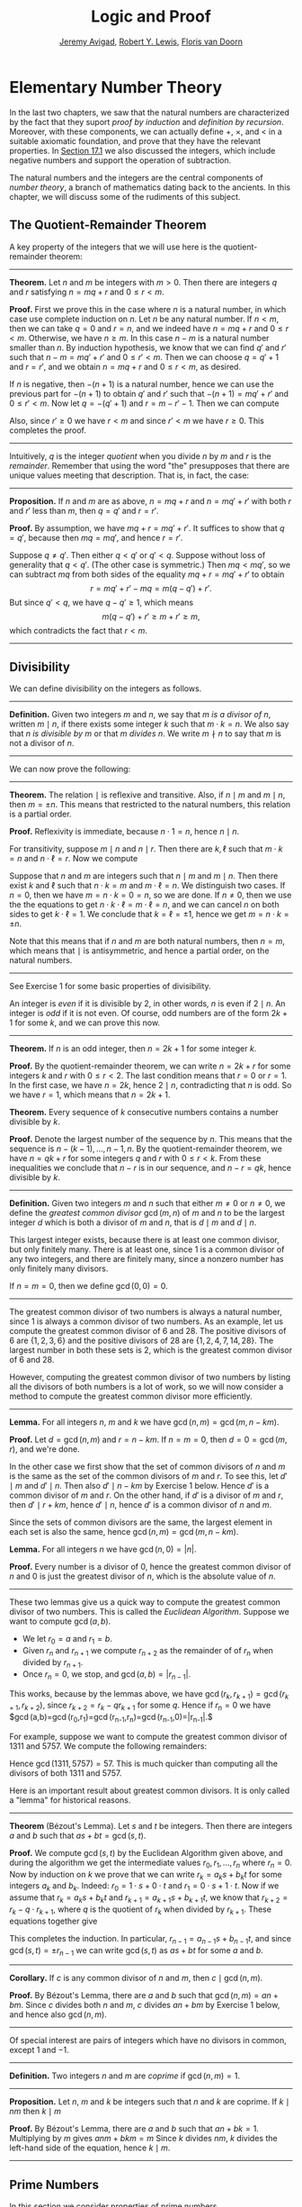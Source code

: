 #+Title: Logic and Proof
#+Author: [[http://www.andrew.cmu.edu/user/avigad][Jeremy Avigad]], [[http://www.andrew.cmu.edu/user/rlewis1/][Robert Y. Lewis]],  [[http://www.contrib.andrew.cmu.edu/~fpv/][Floris van Doorn]]

* Elementary Number Theory
:PROPERTIES:
  :CUSTOM_ID: Elementary_Number_Theory
:END:

In the last two chapters, we saw that the natural numbers are
characterized by the fact that they suport /proof by induction/ and
/definition by recursion/. Moreover, with these components, we can
actually define $+$, $\times$, and $<$ in a suitable axiomatic
foundation, and prove that they have the relevant properties. In
[[file:17_The_Natural_Numbers_and_Induction.org::#The_Integers][Section 17.1]] we also discussed the integers, which include negative
numbers and support the operation of subtraction.

The natural numbers and the integers are the central components of
/number theory/, a branch of mathematics dating back to the
ancients. In this chapter, we will discuss some of the rudiments of
this subject.

** The Quotient-Remainder Theorem
:PROPERTIES:
  :CUSTOM_ID: The_Quotient_Remainder_Theorem
:END:

A key property of the integers that we will use here is the
quotient-remainder theorem:

#+HTML: <hr>
#+LATEX: \horizontalrule

*Theorem.* Let $n$ and $m$ be integers with $m > 0$. Then there
are integers $q$ and $r$ satisfying $n = m q + r$ and $0 \le r < m$.

*Proof.* First we prove this in the case where $n$ is a natural
number, in which case use complete induction on $n$. Let $n$ be any
natural number. If $n < m$, then we can take $q = 0$ and $r = n$, and
we indeed have $n = m q + r$ and $0 \le r < m$. Otherwise, we have $n
\geq m$. In this case $n - m$ is a natural number smaller than $n$. By
induction hypothesis, we know that we can find $q'$ and $r'$ such that
$n - m = m q' + r'$ and $0 \le r' < m$. Then we can choose $q = q' +
1$ and $r = r'$, and we obtain $n = m q + r$ and $0 \le r < m$, as
desired.

If $n$ is negative, then $-(n+1)$ is a natural number, hence we can
use the previous part for $-(n+1)$ to obtain $q'$ and $r'$ such that
$-(n+1) = m q' + r'$ and $0 \le r' < m$. Now let $q = -(q' + 1)$ and
$r = m - r' - 1$. Then we can compute
\begin{align*}
m q + r &= -m (q' + 1) + m - r' - 1\\
&=  -(m q' + r') - m + m - 1\\
&= -(-(n+1)) - 1\\
&= n + 1 - 1\\
&= n.
\end{align*}
Also, since $r' \geq 0$ we have $r < m$ and since $r' < m$ we have $r
\geq 0$. This completes the proof.

#+HTML: <hr>
#+LATEX: \horizontalrule

Intuitively, $q$ is the integer /quotient/ when you divide $n$ by $m$
and $r$ is the /remainder/. Remember that using the word "the"
presupposes that there are unique values meeting that
description. That is, in fact, the case:

#+HTML: <hr>
#+LATEX: \horizontalrule

*Proposition.* If $n$ and $m$ are as above, $n = m q + r$ and $n =
m q' + r'$ with both $r$ and $r'$ less than $m$, then $q = q'$ and $r
= r'$.

*Proof.* By assumption, we have $mq + r = m q' + r'$. It suffices to
show that $q = q'$, because then $m q = m q'$, and hence $r = r'$.

Suppose $q \ne q'$. Then either $q < q'$ or $q' < q$. Suppose without
loss of generality that $q < q'$. (The other case is symmetric.) Then
$m q < m q'$, so we can subtract $mq$ from both sides of the equality
$mq + r = m q' + r'$ to obtain
\[
r = m q' + r' - m q = m (q - q') + r'.
\]
But since $q' < q$, we have $q - q' \ge 1$, which means
\[
m (q - q') + r' \ge m + r' \ge m,
\]
which contradicts the fact that $r < m$.

#+HTML: <hr>
#+LATEX: \horizontalrule

** Divisibility
:PROPERTIES:
  :CUSTOM_ID: Divisibility
:END:

We can define divisibility on the integers as follows.

#+HTML: <hr>
#+LATEX: \horizontalrule

*Definition.* Given two integers $m$ and $n$, we say that $m$ /is a
 divisor of/ $n$, written $m \mid n$, if there exists some integer $k$
 such that $m \cdot k = n$. We also say that $n$ /is divisible by/ $m$
 or that $m$ /divides/ $n$. We write $m \nmid n$ to say that $m$ is
 not a divisor of $n$.

#+HTML: <hr>
#+LATEX: \horizontalrule

We can now prove the following:

#+HTML: <hr>
#+LATEX: \horizontalrule

*Theorem.* The relation $\mid$ is reflexive and transitive. Also, if
$n \mid m$ and $m \mid n$, then $m = \pm n$. This means that
restricted to the natural numbers, this relation is a partial order.

*Proof.* Reflexivity is immediate, because $n \cdot 1 = n$, hence
$n\mid n$.

For transitivity, suppose $m \mid n$ and $n \mid
r$. Then there are $k,\ell$ such that $m \cdot k = n$ and $n \cdot
\ell = r$. Now we compute
\begin{align*}
m \cdot (k \cdot \ell) &= (m \cdot k) \cdot \ell \\
& = n \cdot \ell  \\
& = r.
\end{align*}

Suppose that $n$ and $m$ are integers such that $n\mid m$ and $m \mid
n$. Then there exist $k$ and $\ell$ such that $n\cdot k = m$ and $m
\cdot \ell = n$. We distinguish two cases. If $n = 0$, then we have $m
= n\cdot k = 0 = n$, so we are done. If $n \neq 0$, then we use the
the equations to get $n \cdot k \cdot \ell = m \cdot \ell = n$, and we
can cancel $n$ on both sides to get $k \cdot \ell = 1$. We conclude
that $k = \ell = \pm 1$, hence we get $m = n \cdot k = \pm n$.

Note that this means that if $n$ and $m$ are both natural numbers,
then $n = m$, which means that $\mid$ is antisymmetric, and hence a
partial order, on the natural numbers.

#+HTML: <hr>
#+LATEX: \horizontalrule

See Exercise 1 for some basic properties of divisibility.

An integer is /even/ if it is divisible by $2$, in other words,
$n$ is even if $2 \mid n$. An integer is /odd/ if it is not
even. Of course, odd numbers are of the form $2k+1$ for some $k$, and
we can prove this now.

#+HTML: <hr>
#+LATEX: \horizontalrule

*Theorem.* If $n$ is an odd integer, then $n=2k+1$ for some integer $k$.

*Proof.* By the quotient-remainder theorem, we can write $n = 2k+r$
for some integers $k$ and $r$ with $0\le r < 2$. The last condition
means that $r = 0$ or $r = 1$. In the first case, we have $n = 2k$,
hence $2 \mid n$, contradicting that $n$ is odd. So we have $r = 1$,
which means that $n = 2k+1$.

*Theorem.* Every sequence of $k$ consecutive numbers contains a number
divisible by $k$.

*Proof.* Denote the largest number of the sequence by $n$. This means
that the sequence is $n - (k - 1), \ldots, n - 1, n$. By the
quotient-remainder theorem, we have $n = q k + r$ for some integers
$q$ and $r$ with $0\leq r < k$. From these inequalities we conclude
that $n - r$ is in our sequence, and $n - r = q k$, hence divisible by
$k$.

#+HTML: <hr>
#+LATEX: \horizontalrule

*Definition.* Given two integers $m$ and $n$ such that either $m \neq
0$ or $n \neq 0$, we define the /greatest common divisor/ $\gcd(m,n)$
of $m$ and $n$ to be the largest integer $d$ which is both a divisor
of $m$ and $n$, that is $d \mid m$ and $d \mid n$.

This largest integer exists, because there is at least one common
divisor, but only finitely many. There is at least one, since 1 is a
common divisor of any two integers, and there are finitely many, since
a nonzero number has only finitely many divisors.

If $n = m = 0$, then we define $\gcd(0,0) = 0$.

#+HTML: <hr>
#+LATEX: \horizontalrule

The greatest common divisor of two numbers is always a natural number,
since 1 is always a common divisor of two numbers.  As an example, let
us compute the greatest common divisor of 6 and 28. The positive
divisors of 6 are $\{1, 2, 3, 6\}$ and the positive divisors of 28 are
$\{1, 2, 4, 7, 14, 28\}$. The largest number in both these sets is 2,
which is the greatest common divisor of 6 and 28.

However, computing the greatest common divisor of two numbers by
listing all the divisors of both numbers is a lot of work, so we will
now consider a method to compute the greatest common divisor more
efficiently.

#+HTML: <hr>
#+LATEX: \horizontalrule

*Lemma.* For all integers $n$, $m$ and $k$ we have
$\gcd(n,m)=\gcd(m,n-km)$.

*Proof.* Let $d = \gcd(n,m)$ and $r = n-km$. If $n = m = 0$, then $d
= 0 = \gcd(m,r)$, and we're done.

In the other case we first show that the set of common divisors of $n$
and $m$ is the same as the set of the common divisors of $m$ and
$r$. To see this, let $d' \mid m$ and $d' \mid n$. Then also $d' \mid
n - km$ by Exercise 1 below. Hence $d'$ is a common divisor of $m$
and $r$. On the other hand, if $d'$ is a divisor of $m$ and $r$, then
$d' \mid r + km$, hence $d' \mid n$, hence $d'$ is a common divisor
of $n$ and $m$.

Since the sets of common divisors are the same, the largest element
in each set is also the same, hence $\gcd(n,m)=\gcd(m,n-km)$.

*Lemma.* For all integers $n$ we have $\gcd(n,0)=|n|$.

*Proof.* Every number is a divisor of 0, hence the greatest common
divisor of $n$ and 0 is just the greatest divisor of $n$, which is
the absolute value of $n$.

#+HTML: <hr>
#+LATEX: \horizontalrule

These two lemmas give us a quick way to compute the greatest common
divisor of two numbers. This is called the /Euclidean
Algorithm/. Suppose we want to compute $\gcd(a, b)$.

- We let $r_0 = a$ and $r_1 = b$.
- Given $r_n$ and $r_{n+1}$ we compute $r_{n+2}$ as the remainder of
  of $r_n$ when divided by $r_{n+1}$.
- Once $r_n = 0$, we stop, and $\gcd(a, b) = |r_{n-1}|$.

This works, because by the lemmas above, we have $\gcd(r_k,r_{k+1}) =
\gcd(r_{k+1}, r_{k+2})$, since $r_{k+2} = r_k - qr_{k+1}$ for some
$q$. Hence if $r_n=0$ we have
$\gcd(a,b)=\gcd(r_0,r_1)=\gcd(r_{n-1},r_n)=\gcd(r_{n-1},0)=|r_{n-1}|.$

For example, suppose we want to compute the greatest common divisor of
1311 and 5757. We compute the following remainders:
\begin{align*}
5757 &= 4\times1311 + 513\\
1311 &= 2\times513 + 285\\
513 &= 1\times285 + 228\\
285 &= 1\times228 + 57\\
228 &= 4\times57 + 0.
\end{align*}
Hence $\gcd(1311,5757) = 57$. This is much quicker than computing all
the divisors of both 1311 and 5757.

Here is an important result about greatest common divisors. It is only
called a "lemma" for historical reasons.

#+HTML: <hr>
#+LATEX: \horizontalrule

*Theorem* (B‎ézout's Lemma). Let $s$ and $t$ be integers. Then there
are integers $a$ and $b$ such that $as+bt=\gcd(s,t)$.

*Proof.* We compute $\gcd(s,t)$ by the Euclidean Algorithm given
above, and during the algorithm we get the intermediate values $r_0,
r_1, \ldots, r_n$ where $r_n = 0$. Now by induction on $k$ we prove
that we can write $r_k = a_ks+b_kt$ for some integers $a_k$ and
$b_k$. Indeed: $r_0 = 1\cdot s + 0\cdot t$ and $r_1 = 0\cdot s +
1\cdot t$. Now if we assume that $r_k = a_ks+b_kt$ and $r_{k+1} =
a_{k+1}s+b_{k+1}t$, we know that $r_{k+2} = r_k - q\cdot r_{k+1}$,
where $q$ is the quotient of $r_k$ when divided by $r_{k+1}$. These
equations together give
\begin{equation*}
r_{k+2} = (a_k-qa_{k+1})s + (b_k-qb_{k+1})t
\end{equation*}
This completes the induction. In particular, $r_{n-1} =
a_{n-1}s+b_{n-1}t$, and since $\gcd(s,t)=\pm r_{n-1}$ we can write
$\gcd(s,t)$ as $as+bt$ for some $a$ and $b$.

#+HTML: <hr>
#+LATEX: \horizontalrule

*Corollary.* If $c$ is any common divisor of $n$ and $m$, then $c \mid
\gcd(n, m)$.

*Proof.* By B‎ézout's Lemma, there are $a$ and $b$ such that
$\gcd(n,m)=an+bm$. Since $c$ divides both $n$ and $m$, $c$ divides
$an+bm$ by Exercise 1 below, and hence also $\gcd(n,m)$.

#+HTML: <hr>
#+LATEX: \horizontalrule

Of special interest are pairs of integers which have no divisors in
common, except 1 and $-1$.

#+HTML: <hr>
#+LATEX: \horizontalrule

*Definition.* Two integers $n$ and $m$ are /coprime/ if $\gcd(n,m) = 1$.

#+HTML: <hr>
#+LATEX: \horizontalrule

*Proposition.* Let $n$, $m$ and $k$ be integers such that $n$ and $k$
are coprime. If $k \mid nm$ then $k \mid m$

*Proof.* By B‎ézout's Lemma, there are $a$ and $b$ such that $an+bk =
1$. Multiplying by $m$ gives $anm + bkm = m$ Since $k$ divides $nm$,
$k$ divides the left-hand side of the equation, hence $k \mid m$.

#+HTML: <hr>
#+LATEX: \horizontalrule


** Prime Numbers
:PROPERTIES:
  :CUSTOM_ID: Modular_Arithmetic
:END:

In this section we consider properties of prime numbers.

#+HTML: <hr>
#+LATEX: \horizontalrule

*Definition.* An integer $p\geq 2$ is called /prime/ if the only
positive divisors of $p$ are 1 and $p$. An integer $n \geq 2$ which
is not prime is called /composite/.

#+HTML: <hr>
#+LATEX: \horizontalrule

An equivalent definition of a prime number is a positive number with
exactly 2 positive divisors.

Recall from [[file:17_The_Natural_Numbers_and_Induction.org][Chapter 17]] that every natural number greater than 1 can be
written as the product of primes. In particular, ever natural number
greater than 1 is divisible by some prime number.

We now prove some other properties about prime numbers.

#+HTML: <hr>
#+LATEX: \horizontalrule

*Theorem.* There are infinitely many primes.

*Proof.* Suppose for the sake of contradiction that there are only
finitely many primes $p_1, p_2, \ldots, p_k$. Let $n = p_1
\times p_2 \times \cdots \times p_k$. Since $n$ is divisible by $p_i$
for all $i\leq k$ we know that $n+1$ is not divisible by $p_i$ for
any $i$. However, we assumed that these are all primes, contradicting the
fact that every number is divisible by a prime number.

*Lemma.* If $n$ is an integer and $p$ is a prime number, then either $n$
and $p$ are coprime or $p \mid n$.

*Proof.* Let $d = \gcd(n, p)$. Since $d$ is a positive divisor of
$p$, either $d = 1$ or $d = p$. In the first case, $n$ and $p$ are
coprime by definition, and in the second case we have $p \mid n$.

*Proposition.* If $n$ and $m$ are integers and $p$ is a prime number such
that $p \mid nm$ then either $p \mid n$ or $p \mid m$.

*Proof.* Suppose that $p \nmid n$. By the previous Lemma, this means
that $p$ and $n$ are coprime. From this we can conclude that $p \mid m$.

#+HTML: <hr>
#+LATEX: \horizontalrule

The last result in this section captures that the primes are the
"building blocks" of the positive integers for multiplication: all
other integers can be written as a product of primes in an
essentially unique way.


#+HTML: <hr>
#+LATEX: \horizontalrule

*Theorem* (Fundamental Theorem of Arithmetic). Let $n > 0$ be an
integer. Then there are primes $p_1, \ldots, p_k$ such that $n =
p_1\times \cdots \times p_k$. Moreover, these primes are unique up to
reordering. That means that if there are prime numbers $q_1, \ldots,
q_\ell$ such that $q_1\times \cdots \times q_\ell = n$, then the $q_i$
are a reordering of the $p_i$. To be completely precise, this means
that there is a bijection $\sigma : \{1, \ldots, k\} \to \{1, \ldots,
k\}$ such that $q_i = p_{\sigma(i)}$.

*Remark.* 1 can be written as the product of zero prime numbers. The
/empty product/ is defined to be 1.

*Proof.* We have already seen that every number can be written as the
product of primes, so we only need to prove the uniqueness up to
reordering. Suppose this is not true, and by the least element
principle, let $n$ be the smallest positive integers such that $n$ can
be written as the product of primes in two ways: $n = p_1\times \cdots
\times p_k = q_1 \times \cdots \times q_\ell$.

Since 1 can be written as product of primes /only/ as empty product,
we have $n > 1$, hence $k \geq 1$. Since $p_k$ is prime, we must have
$p_k \mid q_j$ for some $j \leq \ell$. By swapping $q_j$ and $q_\ell$,
we may assume that $j = \ell$. Since $q_\ell$ is also prime, we have
$p_k = q_\ell$.

Now we have $p_1\times \cdots \times p_{k-1} = q_1 \times
\cdots \times q_{\ell-1}$. This product is smaller than $n$, but can
be written as product of primes in two different ways. But we assumed
$n$ was the smallest such number. Contradiction!

#+HTML: <hr>
#+LATEX: \horizontalrule


** Modular Arithmetic
:PROPERTIES:
  :CUSTOM_ID: Modular_Arithmetic
:END:

In the discussion of equivalence relations in [[file:13_Relations.org::#Equivalence_Relations_and_Equality][Section 13.3]] we considered
the example of the relation of modular equivalence on the
integers. This is sometimes thought of as "clock arithmetic." Suppose
you have a 12-hour clock without a minute hand, so it only has an hour
hand which can point to the hours 12, 1, 2, 3, 4, 5, 6, 7, 8, 9, 10,
11 and then it wraps to 12 again. We can do arithmetic with this
clock.
- If the hand currently points to 10, then 5 hours later it will point to 3.
- If the hand points to 7, then 23 hours before that, it pointed to 8.
- If the hand points to 9, and we work for a 8 hours, then when we are
  done the hand will point to 5. If we worked twice as long, starting
  at 9, the hand will point to 1.

We want to write these statements using mathematical notation, so that
we can reason about them more easily. We cannot write $10 + 5 = 3$ for
the first expression, because that would be false, so instead we use
the notation $10 + 5 \equiv 3 \pmod{12}$. The notation $\pmod{12}$
indicates that we forget about multiples of 12, and we use the
"congruence" symbol with three horizontal lines to remind us that
these values are not exactly equal, but only equal up to multiples
of 12. The other two lines can be formulated as $7 - 23 \equiv 8
\pmod{12}$ and $9 + 2 \cdot 8 \equiv 1 \pmod{12}$.

Here are some more examples:
- $6 + 7 \equiv 1 \pmod{12}$
- $6 \cdot 7 \equiv 42 \equiv 6 \pmod{12}$
- $7 \cdot 5 \equiv 35 \equiv -1 \pmod{12}$
The last example shows that we can use negative numbers as well.

We now give a precise definition.

#+HTML: <hr>
#+LATEX: \horizontalrule

*Definition.* For integers $a$, $b$ and $n$ we say that $a$ and $b$
are /congruent modulo/ $n$ if $n \mid a - b$. This is written $a
\equiv b \pmod{n}$. The number $n$ is called the /modulus/.

#+HTML: <hr>
#+LATEX: \horizontalrule

Typically we only use this definition when the modulus $n$ is
positive.

#+HTML: <hr>
#+LATEX: \horizontalrule

*Theorem.* Congruence modulo $n$ is an equivalence relation.

*Proof.* We have to show that congruence modulo $n$ is reflexive,
symmetric and transitive.

It is reflexive, because $a - a = 0$, so $n \mid a - a$, and hence
$a\equiv a \pmod{n}$.

To show that it is symmetric, suppose that $a \equiv b \pmod{n}$. Then
by definition, $n \mid a - b$. So $n \mid (-1) \cdot (a - b)$, which
means that $n \mid b - a$. This means by definition that $b \equiv a
\pmod{n}$.

To show that it is transitive, suppose that $a \equiv b \pmod{n}$ and
$b \equiv c \pmod{n}$. Then we have $n \mid a - b$ and $n \mid b -
c$. Hence we have $n \mid (a - b) + (b - c)$ which means that $n \mid
a - c$. So $a \equiv c \pmod{n}$.

#+HTML: <hr>
#+LATEX: \horizontalrule

This theorem justifies the "chaining" notation we used above when we
wrote $7 \cdot 5 \equiv 35 \equiv -1 \pmod{12}$. Since congruence
modulo 12 is transitive, we can now actually conclude that $7\cdot
5\equiv -1 \pmod{12}$.

#+HTML: <hr>
#+LATEX: \horizontalrule

*Theorem.* Suppose that $a\equiv b \pmod{n}$ and $c\equiv
d\pmod{n}$. Then $a+c\equiv b+d \pmod{n}$ and $a\cdot c\equiv b\cdot
d\pmod{n}$.

Moreover, if $a\equiv b \pmod{n}$ then $a^k\equiv b^k \pmod{n}$ for
all natural numbers $k$.

*Proof.* We know that $n \mid a - b$ and $n \mid c - d$. For the first
statement, we can calculate that $(a + c) - (b + d) = (a - b) + (c -
d)$, so we can conclude that $n \mid (a + c) - (b + d)$ hence that
$a+c\equiv b+d\pmod{n}$.

For the second statement, we want to show that $n \mid a\cdot c -
b\cdot d$. We can factor $a\cdot c - b\cdot d = (a - b)\cdot c +
b\cdot(c-d)$. Now $n$ divides both summands on the right, hence $n$
divides $a\cdot c - b\cdot d$, which means that $a\cdot c\equiv b\cdot
d\pmod{n}$.

The last statement follows by induction on $k$. If $k = 0$, then
$1\equiv 1 \pmod{n}$, and for the induction step, suppose that
$a^k\equiv b^k\pmod{n}$, then we have
$a^{k+1}= a\cdot a^k \equiv b \cdot b^k = b^{k+1} \pmod{n}$

#+HTML: <hr>
#+LATEX: \horizontalrule

This theorem is useful for carrying out computations modulo $n$. Here
are some examples.
- Suppose we want to compute $77 \cdot 123$ modulo 12. We know that
  $77 \equiv 5 \pmod{12}$ and $123 \equiv 3 \pmod{12}$, so $77 \cdot
  123 \equiv 5 \cdot 3 \equiv 15 \equiv 3 \pmod{12}$
- Suppose we want to compute $99 \cdot 998$ modulo 10. We know that
  $99 \equiv -1\pmod{10}$ and $998 \equiv -2 \pmod{10}$, hence $99
  \cdot 998 \equiv (-1) \cdot (-2) \equiv 2 \pmod{10}$.
- Suppose we want to know the last digit of $101^{101}$. Notice that
  the last digit of a number $n$ is congruent to $n$ modulo 10, so we
  can just compute $101^{101} \equiv 1^{101} \equiv 1 \pmod{10}$. So
  the last digit of $101^{101}$ is 1.

*Warning.* You cannot do all computations you might expect with
modular arithmetic:
- You are not allowed to divide congruent numbers in modular
  arithmetic. For example $12 \equiv 16 \pmod{4}$, but we are not
  allowed to divide both sides of the equation by 2, because $6
  \not\equiv 8 \pmod{4}$.
- You are not allowed to compute in exponents with modular
  arithmetic. For example $8 \equiv 3 \pmod{5}$, but $2^8 \not\equiv
  2^3 \pmod{5}$. To see this: $2^8 = 256 \equiv 1 \pmod{5}$, but $2^3
  = 8 \equiv 3 \pmod{5}$.

Recall the quotient-remainder theorem: if $n > 0$, then any integer
$a$ can be expressed as $a = n q + r$, where $0 \le r < n$. In the
language of modular arithmetic this means that $a \equiv r
\pmod{n}$. So if $n > 0$, then every integer is congruent to a number
between 0 and $n-1$ (inclusive). So there "are only $n$ different
numbers" when working modulo $n$. This can be used to prove many
statements about the natural numbers.

#+HTML: <hr>
#+LATEX: \horizontalrule

*Proposition.* For every integer $k$, $k^2+1$ is not divisible by 3.

*Proof.* Translating this problem to modular arithmetic, we have to
show that $k^2+1 \not\equiv 0 \pmod{3}$ or in other words that
$k^2\not\equiv 2 \pmod{3}$ for all $k$. By the quotient-remainder
theorem, we know that $k$ is either congruent to 0, 1 or 2,
modulo 3. In the first case, $k^2\equiv 0^2\equiv 0\pmod{3}$. In the
second case, $k^{2}\equiv 1^2 \equiv 1 \pmod{3}$, and in the last case
we have $k^{2}\equiv2^2\equiv4\equiv1\pmod{3}$. In all of those cases,
$k^2\not\equiv2\pmod{3}$. So $k^2+1$ is never divisible by 3.

#+HTML: <hr>
#+LATEX: \horizontalrule

*Proposition.* For all integers $a$ and $b$, $a^2+b^2-3$ is not
divisible by 4.

*Proof.* We first compute the squares modulo 4. We compute
\begin{align*}
0^2&\equiv 0\pmod{4}\\
1^2&\equiv 1\pmod{4}\\
2^2&\equiv 0\pmod{4}\\
3^2&\equiv 1\pmod{4}
\end{align*}
Since every number is congruent to 0, 1, 2 or 3 modulo 4, we know that
every square is congruent to 0 or 1 modulo 4. This means that there
are only four possibilities for $a^2+b^2\pmod{4}$. It can be congruent
to $0+0$, $1+0$, $0+1$ or $0+0$. In all those cases,
$a^2+b^2\not\equiv 3\pmod{4}$ Hence $4\nmid a^2+b^2-3$, proving the
proposition.

#+HTML: <hr>
#+LATEX: \horizontalrule

Recall that we warned you about dividing in modular arithmetic. This
doesn't always work, but often it does. For example, suppose we want
to solve $2n \equiv 1 \pmod{5}$. We cannot solve this by saying that
$n \equiv \frac12 \pmod{5}$, because we cannot work with fractions in
modular arithmetic. However, we can still solve it by multiplying
both sides with 3. Then we get $6n \equiv 3 \pmod{5}$, and since
$6\equiv 1 \pmod{5}$ we get $n \equiv 3 \pmod{5}$. So instead of
dividing by 2 we could multiply by 3 to get the answer. The reason
this worked is because $2\times 3\equiv 1\pmod{5}$.

#+HTML: <hr>
#+LATEX: \horizontalrule

*Definition.* Let $n$ and $a$ be integers. A /multiplicative inverse
of $a$ modulo $n$/ is an integer $b$ such that $ab \equiv 1\pmod{n}$.

#+HTML: <hr>
#+LATEX: \horizontalrule

For example, 3 is a multiplicative inverse of 5 modulo 7, since
$3\times 5\equiv1\pmod{7}$. But $2$ has no multiplicative inverse
modulo 6. Indeed, suppose that $2b\equiv 1 \pmod{6}$, then $6 \mid
2b-1$. However, $2b-1$ is odd, and cannot be divisible by an even
number. We can use multiplicative inverses to solve equations. If we
want to solve $ax\equiv c \pmod{n}$ for $x$ and we know that $b$ is a
multiplicative inverse of $a$, the solution is $x\equiv bc \pmod{n}$
which we can see by multiplying both sides by $b$.

#+HTML: <hr>
#+LATEX: \horizontalrule

*Lemma* Let $n$ and $a$ be integers. $a$ has at most one
multiplicative inverse modulo $n$. That is, if $b$ and $b'$ are both
multiplicative inverses of $a$ modulo $n$, then $b\equiv b'\pmod{n}$.

*Proof.* Suppose that $ab\equiv 1 \equiv ab' \pmod{n}$. Then we can
compute $bab'$ in two ways: $b \equiv b(ab') = (ba)b' \equiv b' \pmod{n}$.

*Proposition.* Let $n$ and $a$ be integers. $a$ has a multiplicative
inverse modulo $n$ if and only if $n$ and $a$ are coprime.

*Proof.* Suppose $b$ is a multiplicative inverse of $a$ modulo
$n$. Then $n \mid ab - 1$. Let $d = \gcd(a, b)$. Since $d \mid n$ we
have $d \mid ab-1$. But since $d$ is a divisor of $ab$, we have $d
\mid ab - (ab-1) = 1$. Since $d\geq0$ we have $d=1$. Hence $n$ and
$a$ are coprime.

On the other hand, suppose that $n$ and $a$ are coprime. By B‎ézout's
Lemma we know that there are integers $b$ and $c$ such that
$cn+ba=\gcd(n,a)=1$. We can rewrite this to $ab - 1 = (-c)n$, hence
$n \mid ab - 1$, which means by definition $ab \equiv 1
\pmod{n}$. This means that $b$ is a multiplicative inverse of $a$
modulo $n$.

#+HTML: <hr>
#+LATEX: \horizontalrule

Note that if $p$ is a prime number and $a$ is a integer not divisible
by $p$, then $a$ and $p$ are coprime, hence $a$ has a multiplicative
inverse.

** Properties of Squares
:PROPERTIES:
  :CUSTOM_ID: Properties of Squares
:END:

Mathematicians from ancient times have been interested in the question
as to which integers can be written as a sum of two squares. For
example, we can write $2 = 1^1 + 1^1$, $5 = 2^2 + 1^2$, $13 = 3^2 +
2^2$. If we make a sufficiently long list of these, an interesting
pattern emerges: if two numbers can be written as a sum of two
squares, then so can their product. For example, $10 = 5 \cdot 2$, and
we can write $10 = 3^2 + 1^2$. Or $65 = 13 \cdot 5$, and we can write
$65 = 8^2 + 1^2$.

At first, one might wonder whether this is just a coincidence. The
following provides a proof of the fact that it is not.

#+HTML: <hr>
#+LATEX: \horizontalrule

*Theorem.* Let $x$ and $y$ be any two integers. If $x$ and $y$ are
both sums of two squares, then so is $x y$.

*Proof.* Suppose $x = a^2 + b^2$, and suppose $y = c^2 + d^2$. I claim
that
\begin{equation*}
xy = (ac - bd)^2 + (ad + bc)^2.
\end{equation*}
To show this, notice that on the one hand we have
\begin{equation*}
xy = (a^2 + b^2) (c^2 + d^2) = a^2 c^2 + a^2 d^2 + b^2 c^2 + b^2 d^2.
\end{equation*}
On the other hand, we have
\begin{align*}
(ac - bd)^2 + (ad + bc)^2 & = (a^2c^2 - 2abcd + b^2 d^2) + (a^2 d^2 + 2 a b c d + b^2 c^2) \\
  & = a^2 c^2 + b^2 d^2 + a^2 d^2 + b^2 c^2.
\end{align*}
Up to the order of summands, the two right-hand sides are the same.

#+HTML: <hr>
#+LATEX: \horizontalrule

We will now prove that $\sqrt{2}$ is not a fraction of two integers.

#+HTML: <hr>
#+LATEX: \horizontalrule

*Theorem.* There are no integers $a$ and $b$ such that $\frac ab=\sqrt{2}$.

*Proof.* Suppose that $\frac ab=\sqrt{2}$ for some integers $a$ and
$b$. By cancelling common factors, we may assume that $a$ and $b$ are
coprime. By squaring both sides, we get $\frac{a^2}{b^2}=2$, and
multiplying both sides by $b^2$ gives $a^2=2b^2$. Since $2b^2$ is
even, we know that $a^2$ is even, and since odd squares are odd, we
conclude that $a$ is even. Hence we can write $a = 2c$ for some
integer $c$. This means that $(2c)^2=2b^2$, hence $2c^2=b^2$. The same
reasoning shows that $b$ is even. But we assumed that $a$ and $b$ are
coprime, which contradicts the fact that they are both even.

Hence there are no integers $a$ and $b$ such that $\frac ab=\sqrt{2}$.

#+HTML: <hr>
#+LATEX: \horizontalrule


** Exercises

# This exercise is referred to by number in the text
1. Prove the following properties about divisibility (for any
   integers $a$, $b$ and $c$):

    - if $a \mid b$ and $a \mid c$ then $a \mid b + c$ and $a \mid b -
      c$;
    - if $a \mid b$ then $a \mid bc$;
    - $a \mid 0$;
    - if $0 \mid a$ then $a = 0$;
    - if $a \neq 0$ then the statements $b \mid c$ and $ab \mid ac$
      are equivalent;
    - if $a \mid b$ and $b \neq 0$ then $|a| \leq |b|$.

2. Prove that for any integer $n$, $n^2$ leaves a remainder of 0 or 1
   when you divide it by 4. Conclude that $n^2 + 2$ is never divisible
   by 4.

3. Prove that if $n$ is odd, $n^2 - 1$ is divisible by 8.

4. Prove that if $m$ and $n$ are odd, then $m^2 + n^2$ is even but not
   divisible by 4.

5. Say that two integers "have the same parity" if they are both even
   or both odd. Prove that if $m$ and $n$ are any two integers, then
   $m + n$ and $m - n$ have the same parity.

5. Write 11160 as product of primes.

6. List all the divisors of 42 and 198, and find the greatest common
   divisor by looking at the largest number in both lists. Also
   compute the greatest common divisor of the numbers by the
   Euclidean Algorithm.

6. Compute $\gcd(15, 55)$, $\gcd(12345, 54321)$ and $\gcd(-77, 110)$

6. Show by induction on $n$ that for every pair of integers $x$ and
   $y$, $x - y$ divides $x^n - y^n$. (Hint: in the induction step,
   write $x^{n+1} - y^{n+1}$ as $x^n (x - y) + x^n y - y^{n+1}$.)

7. Compute $2^{12} \pmod{13}$. Use this to compute $2^{1212004}
   \pmod{13}$.

7. Find the last digit of $99^{99}$. Can you also find the last two
   digits of this number?

8. Prove that $50^{22} - 22^{50}$ is divisible by 7.

9. Check whether the following multiplicative inverses exist, and if
   so, find them.

   - The multiplicative inverse of 5 modulo 7;
   - The multiplicative inverse of 17 modulo 21;
   - The multiplicative inverse of 4 modulo 14;
   - The multiplicative inverse of $-2$ modulo 9.

9. Find all integers $x$ such that $75x \equiv 45 \pmod{8}$.

9. Show that for every integer $n$ the number $n^4$ is congruent to 0
   or 1 modulo 5. Hint: to simplify the computation, use that
   $4^4\equiv(-1)^4\pmod{5}$.

10. Prove that the equation $n^4+m^4=k^4+3$ has no solutions in the
    integers. (Hint: use the previous exercise.)

10. Suppose $p$ is a prime number such that $p \nmid k$. Show that if
    $kn\equiv km \pmod{p}$ then $n \equiv m \pmod{p}$.

11. Let $n$, $m$ and $c$ be given integers. Use B‎ézout's Lemma to
    prove that the equation $an+bm=c$ has a solution for integers $a$
    and $b$ if and only if $\gcd(n, m) \mid c$.

12. Suppose that $a \mid n$ and $a \mid n$ and let $d =
    \gcd(n,m)$. Prove that $\gcd(\frac na, \frac ma) =\frac
    da$. Conclude that for any two integers $n$ and $m$ with greatest
    common divisor $d$ the numbers $\frac nd$ and $\frac md$ are
    coprime.
